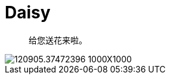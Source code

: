 = Daisy

[quote]
____________________________________________________________________
给您送花来啦。
____________________________________________________________________

image::http://img31.mtime.cn/pi/2014/03/02/120905.37472396_1000X1000.jpg[]
